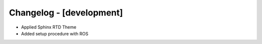 Changelog - [development]
=========================
- Applied Sphinx RTD Theme
- Added setup procedure with ROS


